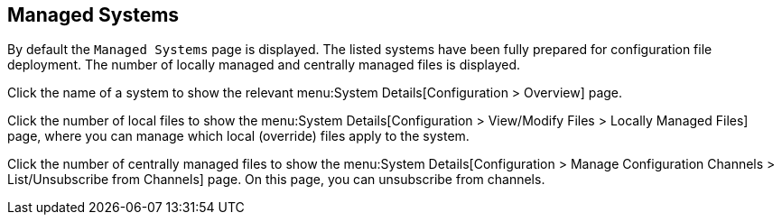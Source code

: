 [[ref-config-systems-managed]]
== Managed Systems

By default the [guimenu]``Managed Systems`` page is displayed.
The listed systems have been fully prepared for configuration file deployment.
The number of locally managed and centrally managed files is displayed.

Click the name of a system to show the relevant menu:System Details[Configuration > Overview] page.

Click the number of local files to show the menu:System Details[Configuration > View/Modify Files > Locally Managed Files] page, where you can manage which local (override) files apply to the system.

Click the number of centrally managed files to show the menu:System Details[Configuration > Manage Configuration Channels > List/Unsubscribe from Channels] page.
On this page, you can unsubscribe from channels.
